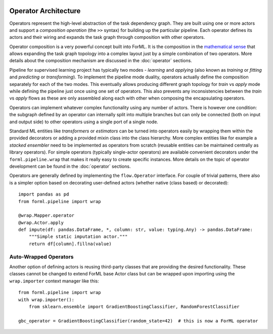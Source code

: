  .. Licensed to the Apache Software Foundation (ASF) under one
    or more contributor license agreements.  See the NOTICE file
    distributed with this work for additional information
    regarding copyright ownership.  The ASF licenses this file
    to you under the Apache License, Version 2.0 (the
    "License"); you may not use this file except in compliance
    with the License.  You may obtain a copy of the License at
 ..   http://www.apache.org/licenses/LICENSE-2.0
 .. Unless required by applicable law or agreed to in writing,
    software distributed under the License is distributed on an
    "AS IS" BASIS, WITHOUT WARRANTIES OR CONDITIONS OF ANY
    KIND, either express or implied.  See the License for the
    specific language governing permissions and limitations
    under the License.

Operator Architecture
=====================

Operators represent the high-level abstraction of the task dependency graph. They are built using one or more actors
and support a *composition operation* (the ``>>`` syntax) for building up the particular pipeline. Each operator defines
its actors and their wiring and expands the task graph through composition with other operators.

Operator composition is a very powerful concept built into ForML. It is the composition in
the `mathematical sense <https://en.wikipedia.org/wiki/Function_composition>`_ that allows expanding the task graph
topology into a complex layout just by a simple combination of two operators. More details about the composition
mechanism are discussed in the :doc:`operator` sections.

Pipeline for supervised learning project has typically two modes - *learning* and *applying* (also known as *training*
or *fitting* and *predicting* or *transforming*). To implement the pipeline mode duality, operators actually define
the composition separately for each of the two modes. This eventually allows producing different graph topology for
*train* vs *apply* mode while defining the pipeline just once using one set of operators. This also prevents any
inconsistencies between the *train* vs *apply* flows as these are only assembled along each with other when composing
the encapsulating operators.

Operators can implement whatever complex functionality using any number of actors. There is however one condition: the
subgraph defined by an operator can internally split into multiple branches but can only be connected (both on input and
output side) to other operators using a single port of a single node.

Standard ML entities like *transformers* or *estimators* can be turned into operators easily by wrapping them within the
provided decorators or adding a provided mixin class into the class hierarchy. More complex entities like for example
a *stacked ensembler* need to be implemented as operators from scratch (reusable entities can be maintained centrally as
library operators). For simple operators (typically single-actor operators) are available convenient decorators under
the ``forml.pipeline.wrap`` that makes it really easy to create specific instances. More details on the
topic of operator development can be found in the :doc:`operator` sections.

Operators are generally defined by implementing the ``flow.Operator`` interface. For couple of trivial patterns, there
also is a simpler option based on decorating user-defined actors (whether native (class based) or decorated)::

    import pandas as pd
    from forml.pipeline import wrap

    @wrap.Mapper.operator
    @wrap.Actor.apply
    def impute(df: pandas.DataFrame, *, column: str, value: typing.Any) -> pandas.DataFrame:
        """Simple static imputation actor."""
        return df[column].fillna(value)


Auto-Wrapped Operators
----------------------

Another option of defining actors is reusing third-party classes that are providing the desired functionality. These
classes cannot be changed to extend ForML base Actor class but can be wrapped upon importing using the ``wrap.importer``
context manager like this::

    from forml.pipeline import wrap
    with wrap.importer():
        from sklearn.ensemble import GradientBoostingClassifier, RandomForestClassifier

    gbc_operator = GradientBoostingClassifier(random_state=42)  # this is now a ForML operator
